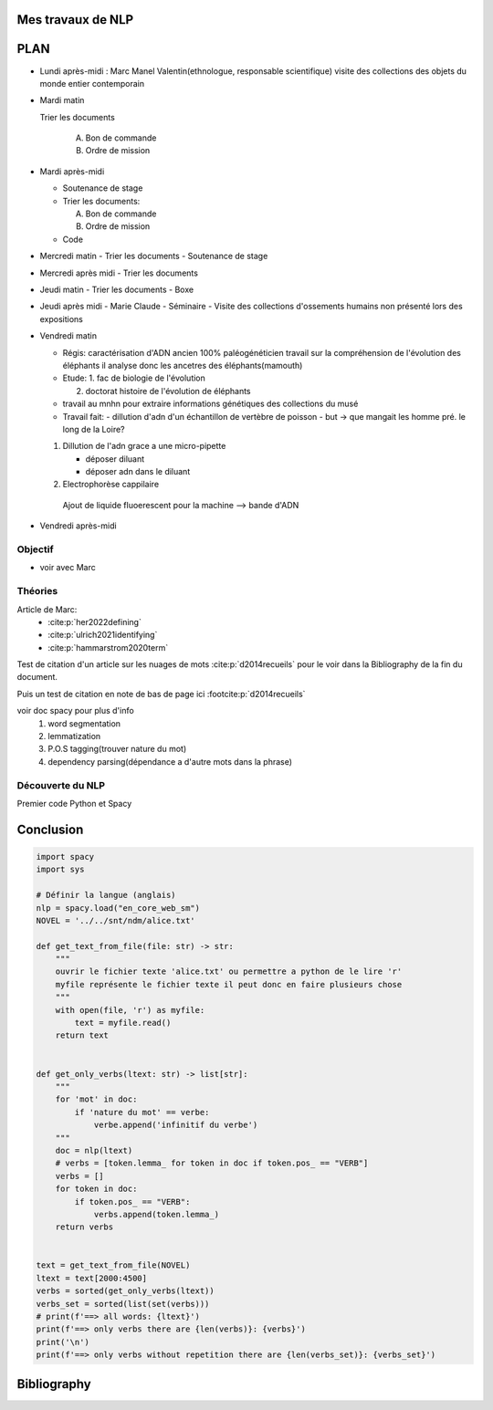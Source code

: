 Mes travaux de NLP
======================

PLAN
====

- Lundi après-midi :
  Marc
  Manel Valentin(ethnologue, responsable scientifique)
  visite des collections des objets du monde entier contemporain

- Mardi matin

  Trier les documents

    A. Bon de commande
    B. Ordre de mission

- Mardi après-midi

  - Soutenance de stage

  - Trier les documents:

    A. Bon de commande
    B. Ordre de mission

  - Code

- Mercredi matin
  - Trier les documents
  - Soutenance de stage

- Mercredi après midi
  - Trier les documents

- Jeudi matin
  - Trier les documents
  - Boxe

- Jeudi après midi
  - Marie Claude
  - Séminaire
  - Visite des collections d'ossements humains non présenté lors des expositions

- Vendredi matin

  - Régis: caractérisation d'ADN ancien 100% paléogénéticien travail sur la
    compréhension de l'évolution des éléphants il analyse donc les ancetres des
    éléphants(mamouth)

  - Etude:
    1. fac de biologie de l'évolution

    2. doctorat histoire de l'évolution de éléphants

  - travail au mnhn pour extraire informations génétiques des collections du musé

  - Travail fait:
    - dillution d'adn d'un échantillon de vertèbre de poisson
    - but -> que mangait les homme pré. le long de la Loire?

  1. Dillution de l'adn grace a une micro-pipette

     - déposer diluant
     - déposer adn dans le diluant

  2. Electrophorèse cappilaire

    Ajout de liquide fluoerescent pour la machine
    --> bande d'ADN

- Vendredi après-midi


Objectif
--------

- voir avec Marc

Théories
--------

Article de Marc:
    - :cite:p:`her2022defining`
    - :cite:p:`ulrich2021identifying`
    - :cite:p:`hammarstrom2020term`

Test de citation d'un article sur les nuages de mots :cite:p:`d2014recueils` pour le
voir dans la Bibliography de la fin du document.

Puis un test de citation en note de bas de page ici :footcite:p:`d2014recueils`

voir doc spacy pour plus d'info
  1. word segmentation
  2. lemmatization
  3. P.O.S tagging(trouver nature du mot)
  4. dependency parsing(dépendance a d'autre mots dans la phrase)

Découverte du NLP
------------------

Premier code Python et Spacy

Conclusion
==========


.. code ::

  import spacy
  import sys

  # Définir la langue (anglais)
  nlp = spacy.load("en_core_web_sm")
  NOVEL = '../../snt/ndm/alice.txt'

  def get_text_from_file(file: str) -> str:
      """
      ouvrir le fichier texte 'alice.txt' ou permettre a python de le lire 'r'
      myfile représente le fichier texte il peut donc en faire plusieurs chose
      """
      with open(file, 'r') as myfile:
          text = myfile.read()
      return text


  def get_only_verbs(ltext: str) -> list[str]:
      """
      for 'mot' in doc:
          if 'nature du mot' == verbe:
              verbe.append('infinitif du verbe')
      """
      doc = nlp(ltext)
      # verbs = [token.lemma_ for token in doc if token.pos_ == "VERB"]
      verbs = []
      for token in doc:
          if token.pos_ == "VERB":
              verbs.append(token.lemma_)
      return verbs


  text = get_text_from_file(NOVEL)
  ltext = text[2000:4500]
  verbs = sorted(get_only_verbs(ltext))
  verbs_set = sorted(list(set(verbs)))
  # print(f'==> all words: {ltext}')
  print(f'==> only verbs there are {len(verbs)}: {verbs}')
  print('\n')
  print(f'==> only verbs without repetition there are {len(verbs_set)}: {verbs_set}')


Bibliography
=============

.. bibliography::

.. footbibliography::

